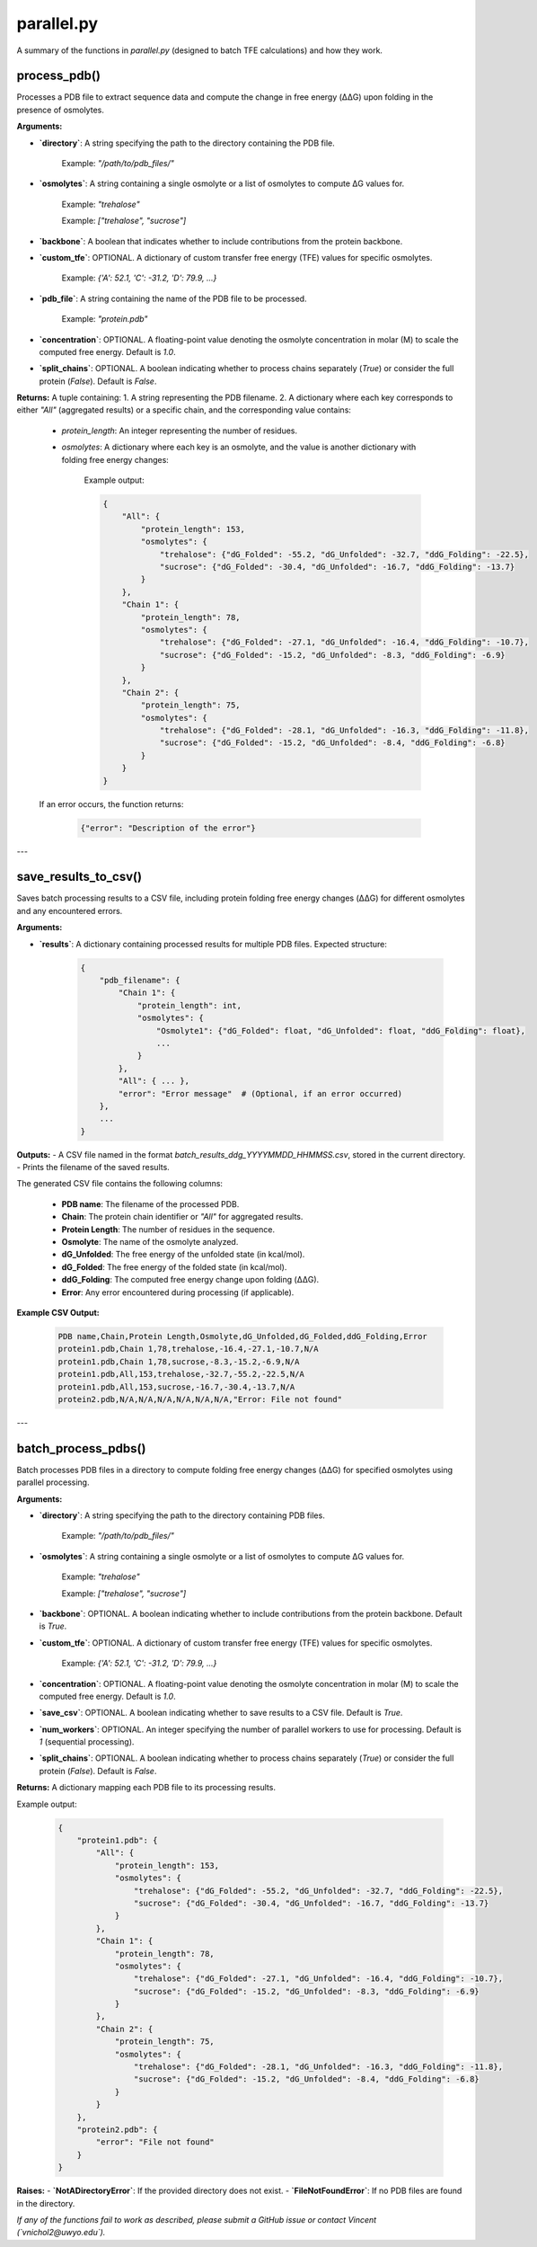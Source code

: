 .. _parallel-docs:

**parallel.py**
=====================

A summary of the functions in `parallel.py` (designed to batch TFE calculations) and how they work.

process_pdb()
-------------

Processes a PDB file to extract sequence data and compute the change in free energy (ΔΔG) upon folding in the presence of osmolytes.

**Arguments:**

- **`directory`**: A string specifying the path to the directory containing the PDB file.  

      Example: `"/path/to/pdb_files/"`

- **`osmolytes`**: A string containing a single osmolyte or a list of osmolytes to compute ΔG values for.  

      Example: `"trehalose"`  

      Example: `["trehalose", "sucrose"]`

- **`backbone`**: A boolean that indicates whether to include contributions from the protein backbone.

- **`custom_tfe`**: OPTIONAL. A dictionary of custom transfer free energy (TFE) values for specific osmolytes.  

      Example: `{'A': 52.1, 'C': -31.2, 'D': 79.9, ...}`  

- **`pdb_file`**: A string containing the name of the PDB file to be processed.  

      Example: `"protein.pdb"`

- **`concentration`**: OPTIONAL. A floating-point value denoting the osmolyte concentration in molar (M) to scale the computed free energy. Default is `1.0`.  

- **`split_chains`**: OPTIONAL. A boolean indicating whether to process chains separately (`True`) or consider the full protein (`False`). Default is `False`.  

**Returns:**  
A tuple containing:  
1. A string representing the PDB filename.  
2. A dictionary where each key corresponds to either `"All"` (aggregated results) or a specific chain, and the corresponding value contains:  
   - `protein_length`: An integer representing the number of residues.  
   - `osmolytes`: A dictionary where each key is an osmolyte, and the value is another dictionary with folding free energy changes:  
   
      Example output:  
      
      .. code-block:: python
      
            {
                "All": {
                    "protein_length": 153,
                    "osmolytes": {
                        "trehalose": {"dG_Folded": -55.2, "dG_Unfolded": -32.7, "ddG_Folding": -22.5},
                        "sucrose": {"dG_Folded": -30.4, "dG_Unfolded": -16.7, "ddG_Folding": -13.7}
                    }
                },
                "Chain 1": {
                    "protein_length": 78,
                    "osmolytes": {
                        "trehalose": {"dG_Folded": -27.1, "dG_Unfolded": -16.4, "ddG_Folding": -10.7},
                        "sucrose": {"dG_Folded": -15.2, "dG_Unfolded": -8.3, "ddG_Folding": -6.9}
                    }
                },
                "Chain 2": {
                    "protein_length": 75,
                    "osmolytes": {
                        "trehalose": {"dG_Folded": -28.1, "dG_Unfolded": -16.3, "ddG_Folding": -11.8},
                        "sucrose": {"dG_Folded": -15.2, "dG_Unfolded": -8.4, "ddG_Folding": -6.8}
                    }
                }
            }

   If an error occurs, the function returns:  

      .. code-block:: python

            {"error": "Description of the error"}

---

save_results_to_csv()
----------------------

Saves batch processing results to a CSV file, including protein folding free energy changes (ΔΔG) for different osmolytes and any encountered errors.

**Arguments:**

- **`results`**: A dictionary containing processed results for multiple PDB files.  
  Expected structure:

      .. code-block:: python

            {
                "pdb_filename": {
                    "Chain 1": {
                        "protein_length": int,
                        "osmolytes": {
                            "Osmolyte1": {"dG_Folded": float, "dG_Unfolded": float, "ddG_Folding": float},
                            ...
                        }
                    },
                    "All": { ... },
                    "error": "Error message"  # (Optional, if an error occurred)
                },
                ...
            }

**Outputs:**  
- A CSV file named in the format `batch_results_ddg_YYYYMMDD_HHMMSS.csv`, stored in the current directory.  
- Prints the filename of the saved results.  

The generated CSV file contains the following columns:

      - **PDB name**: The filename of the processed PDB.  
      - **Chain**: The protein chain identifier or `"All"` for aggregated results.  
      - **Protein Length**: The number of residues in the sequence.  
      - **Osmolyte**: The name of the osmolyte analyzed.  
      - **dG_Unfolded**: The free energy of the unfolded state (in kcal/mol).  
      - **dG_Folded**: The free energy of the folded state (in kcal/mol).  
      - **ddG_Folding**: The computed free energy change upon folding (ΔΔG).  
      - **Error**: Any error encountered during processing (if applicable).  

**Example CSV Output:**  

      .. code-block:: csv

            PDB name,Chain,Protein Length,Osmolyte,dG_Unfolded,dG_Folded,ddG_Folding,Error
            protein1.pdb,Chain 1,78,trehalose,-16.4,-27.1,-10.7,N/A
            protein1.pdb,Chain 1,78,sucrose,-8.3,-15.2,-6.9,N/A
            protein1.pdb,All,153,trehalose,-32.7,-55.2,-22.5,N/A
            protein1.pdb,All,153,sucrose,-16.7,-30.4,-13.7,N/A
            protein2.pdb,N/A,N/A,N/A,N/A,N/A,N/A,"Error: File not found"

---

batch_process_pdbs()
----------------------

Batch processes PDB files in a directory to compute folding free energy changes (ΔΔG) for specified osmolytes using parallel processing.

**Arguments:**

- **`directory`**: A string specifying the path to the directory containing PDB files.  

      Example: `"/path/to/pdb_files/"`

- **`osmolytes`**: A string containing a single osmolyte or a list of osmolytes to compute ΔG values for.  

      Example: `"trehalose"`  

      Example: `["trehalose", "sucrose"]`

- **`backbone`**: OPTIONAL. A boolean indicating whether to include contributions from the protein backbone. Default is `True`.  

- **`custom_tfe`**: OPTIONAL. A dictionary of custom transfer free energy (TFE) values for specific osmolytes.  

      Example: `{'A': 52.1, 'C': -31.2, 'D': 79.9, ...}`  

- **`concentration`**: OPTIONAL. A floating-point value denoting the osmolyte concentration in molar (M) to scale the computed free energy. Default is `1.0`.  

- **`save_csv`**: OPTIONAL. A boolean indicating whether to save results to a CSV file. Default is `True`.  

- **`num_workers`**: OPTIONAL. An integer specifying the number of parallel workers to use for processing. Default is `1` (sequential processing).  

- **`split_chains`**: OPTIONAL. A boolean indicating whether to process chains separately (`True`) or consider the full protein (`False`). Default is `False`.  

**Returns:**  
A dictionary mapping each PDB file to its processing results.  

Example output:  

      .. code-block:: python

            {
                "protein1.pdb": {
                    "All": {
                        "protein_length": 153,
                        "osmolytes": {
                            "trehalose": {"dG_Folded": -55.2, "dG_Unfolded": -32.7, "ddG_Folding": -22.5},
                            "sucrose": {"dG_Folded": -30.4, "dG_Unfolded": -16.7, "ddG_Folding": -13.7}
                        }
                    },
                    "Chain 1": {
                        "protein_length": 78,
                        "osmolytes": {
                            "trehalose": {"dG_Folded": -27.1, "dG_Unfolded": -16.4, "ddG_Folding": -10.7},
                            "sucrose": {"dG_Folded": -15.2, "dG_Unfolded": -8.3, "ddG_Folding": -6.9}
                        }
                    },
                    "Chain 2": {
                        "protein_length": 75,
                        "osmolytes": {
                            "trehalose": {"dG_Folded": -28.1, "dG_Unfolded": -16.3, "ddG_Folding": -11.8},
                            "sucrose": {"dG_Folded": -15.2, "dG_Unfolded": -8.4, "ddG_Folding": -6.8}
                        }
                    }
                },
                "protein2.pdb": {
                    "error": "File not found"
                }
            }

**Raises:**  
- **`NotADirectoryError`**: If the provided directory does not exist.  
- **`FileNotFoundError`**: If no PDB files are found in the directory.

*If any of the functions fail to work as described, please submit a GitHub issue or contact Vincent (`vnichol2@uwyo.edu`).*